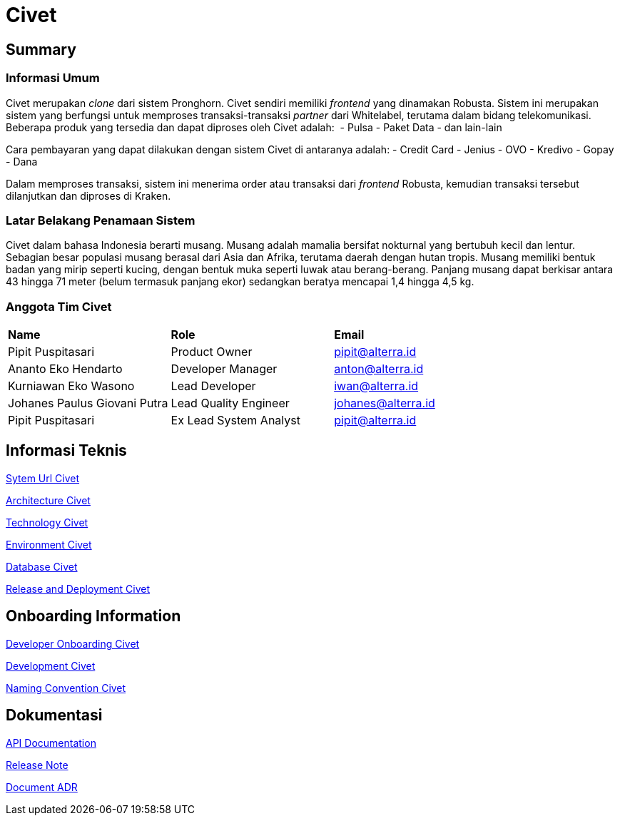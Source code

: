 = Civet 

== Summary

=== Informasi Umum

Civet merupakan _clone_ dari sistem Pronghorn. Civet sendiri memiliki
_frontend_ yang dinamakan Robusta. Sistem ini merupakan sistem yang
berfungsi untuk memproses transaksi-transaksi _partner_ dari Whitelabel,
terutama dalam bidang telekomunikasi. Beberapa produk yang tersedia dan
dapat diproses oleh Civet adalah:  - Pulsa - Paket Data - dan lain-lain

Cara pembayaran yang dapat dilakukan dengan sistem Civet di antaranya
adalah: - Credit Card - Jenius - OVO - Kredivo - Gopay - Dana

Dalam memproses transaksi, sistem ini menerima order atau transaksi dari
_frontend_ Robusta, kemudian transaksi tersebut dilanjutkan dan diproses
di Kraken.

=== Latar Belakang Penamaan Sistem

Civet dalam bahasa Indonesia berarti musang. Musang adalah mamalia
bersifat nokturnal yang bertubuh kecil dan lentur. Sebagian besar
populasi musang berasal dari Asia dan Afrika, terutama daerah dengan
hutan tropis. Musang memiliki bentuk badan yang mirip seperti kucing,
dengan bentuk muka seperti luwak atau berang-berang. Panjang musang
dapat berkisar antara 43 hingga 71 meter (belum termasuk panjang ekor)
sedangkan beratya mencapai 1,4 hingga 4,5 kg.

=== Anggota Tim Civet


|===
|*Name* |*Role* |*Email*
|Pipit Puspitasari |Product Owner |pipit@alterra.id
|Ananto Eko Hendarto |Developer Manager |anton@alterra.id
|Kurniawan Eko Wasono |Lead Developer |iwan@alterra.id
|Johanes Paulus Giovani Putra |Lead Quality Engineer |johanes@alterra.id
|Pipit Puspitasari |Ex Lead System Analyst |pipit@alterra.id
|===

== Informasi Teknis

<<civet/url-civet.adoc#, Sytem Url Civet>>

<<civet/architecture-civet.adoc#, Architecture Civet>>

<<civet/technology-civet.adoc#, Technology Civet>>

<<civet/environment-civet.adoc#, Environment Civet>>

<<civet/database-documentation-civet.adoc#, Database Civet>>

<<civet/release-deployment-civet.adoc#, Release and Deployment Civet>>


== Onboarding Information

<<civet/developer-onboarding-civet.adoc#, Developer Onboarding Civet>>

<<civet/development-civet.adoc#, Development Civet>>

<<civet/naming-convention-civet.adoc#, Naming Convention Civet>>


== Dokumentasi

https://pron.sumpahpalapa.com/swaggerui/index.html[API Documentation]

https://github.com/sepulsa/civet/releases[Release Note]

<<civet/adr-doc-civet.adoc#, Document ADR>>
